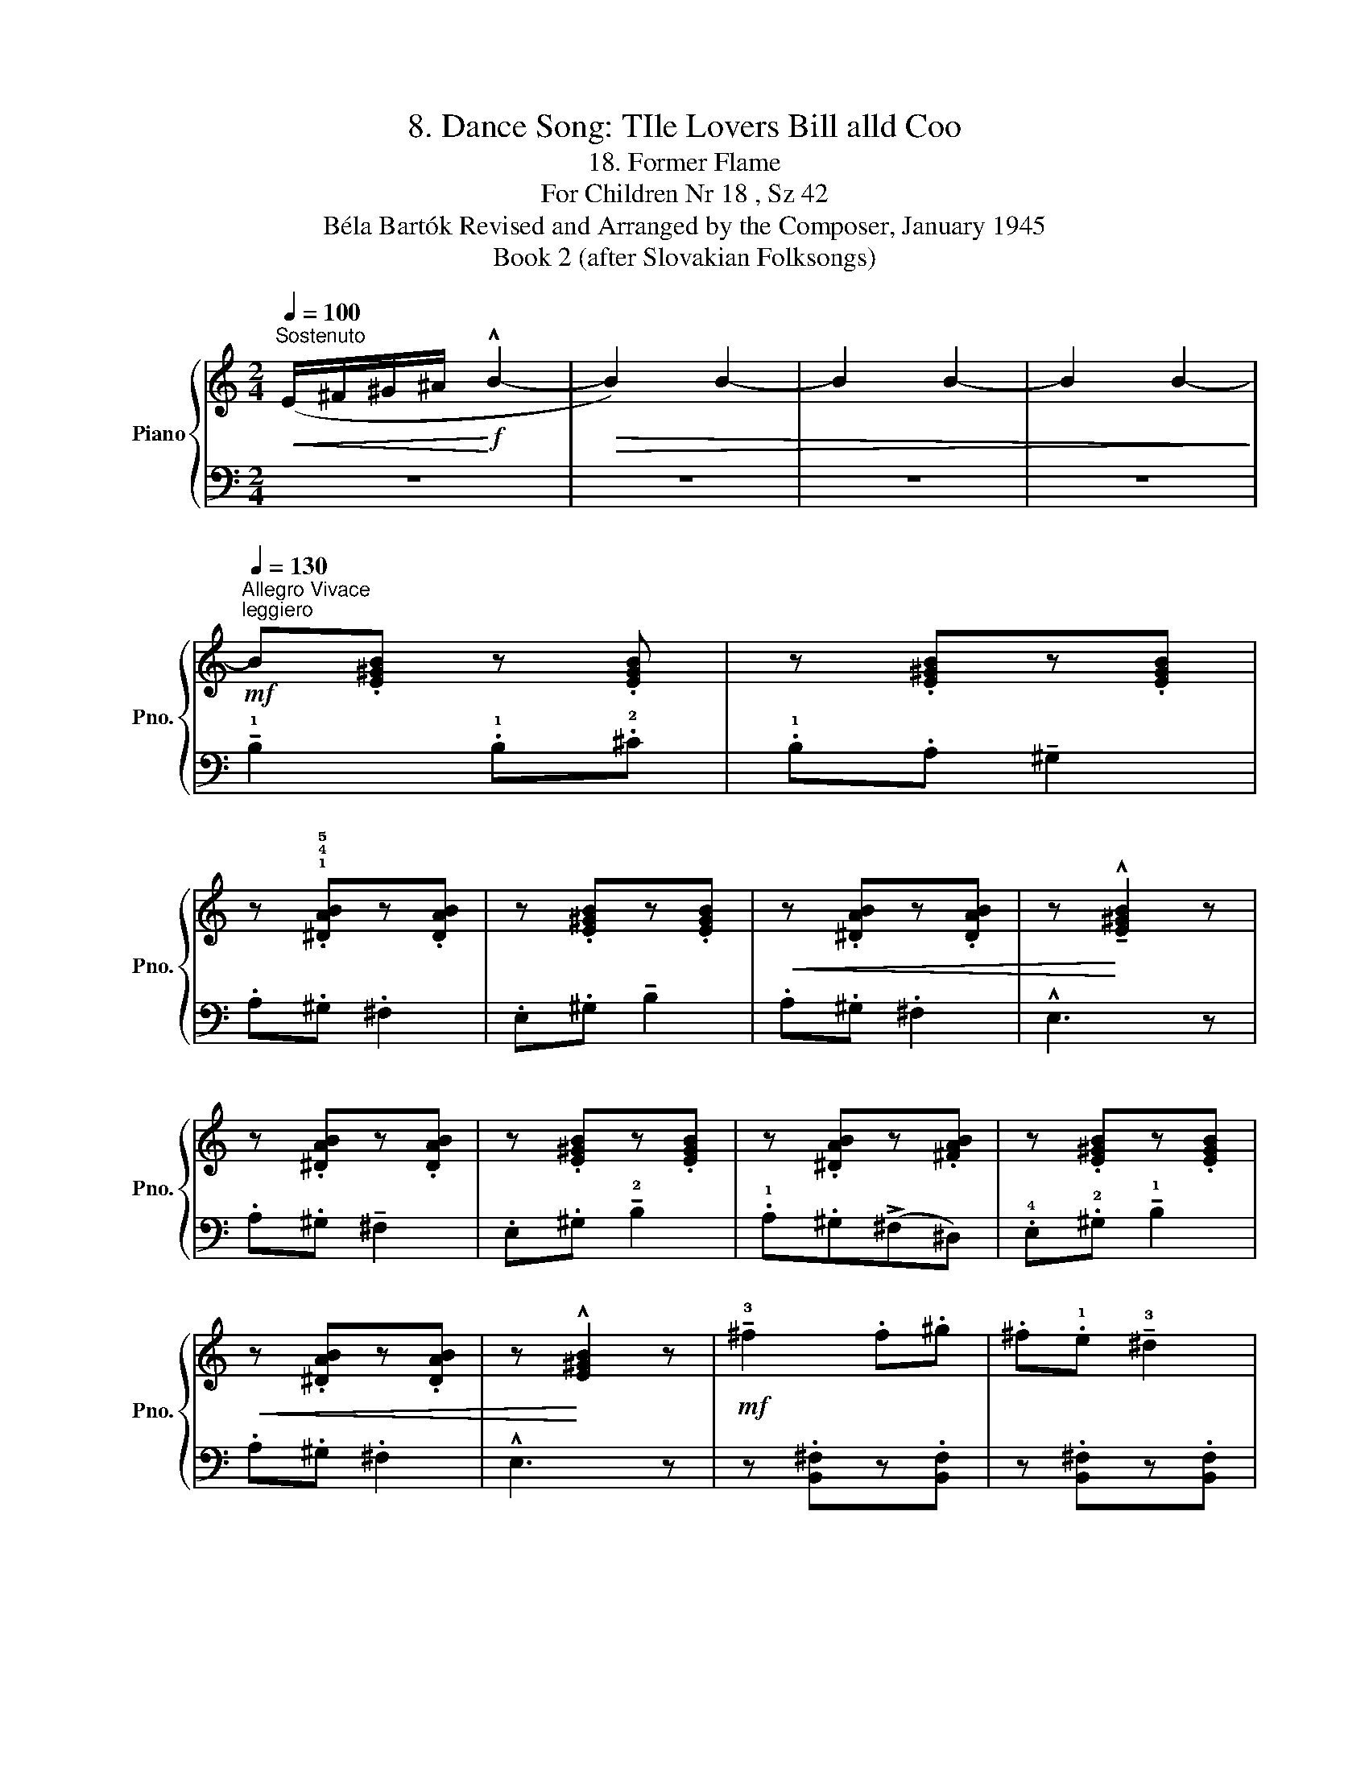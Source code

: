 X:1
T:8. Dance Song: TIle Lovers Bill alld Coo
T:18. Former Flame
T:For Children Nr 18 , Sz 42 
T:Béla Bartók Revised and Arranged by the Composer, January 1945 
T:Book 2 (after Slovakian Folksongs)
%%score { ( 1 3 ) | 2 }
L:1/8
Q:1/4=100
M:2/4
K:C
V:1 treble nm="Piano" snm="Pno."
V:3 treble 
V:2 bass 
V:1
"^Sostenuto"!<(! (E/^F/^G/^A/!<)!!f! !^!B2- |!>(! B2) B2- | B2 B2- | B2 B2-!>)! | %4
[Q:1/4=130]"^Allegro Vivace""^leggiero"!mf! B.[E^GB] z .[EGB] | z .[E^GB]z.[EGB] | %6
 z .!1!!4!!5![^DAB]z.[DAB] | z .[E^GB]z.[EGB] |!<(! z .[^DAB]z.[DAB] | z!<)! !^!!tenuto![E^GB]2 z | %10
 z .[^DAB]z.[DAB] | z .[E^GB]z.[EGB] | z .[^DAB]z.[^FAB] | z .[E^GB]z.[EGB] | %14
!<(! z .[^DAB]z.[DAB] | z!<)! !^![E^GB]2 z |!mf! !tenuto!!3!^f2 .f.^g | .^f.!1!e !tenuto!!3!^d2 | %18
 .e.^d !tenuto!^c2 | .B.^d !tenuto!^f2 |!<(! .e.^d !tenuto!^c2 | !^!B3!<)! z | %22
!mp! .e.^d !tenuto!^c2 | .B.^d !tenuto!^f2 | .e.^d(!2!^c!1!^A) | .!1!B.^d"_cresc." !tenuto!^f2 | %26
 .e.^d !tenuto!^c2 |!f!!>(! !^!B3 z!>)! |!p! z .[GBd]z.[GBd] | z .[GBd]z.[GBd] | z .[^Fcd]z.[Fcd] | %31
 z .[GBd]z.[GBd] | z!p! .[^Fcd]z.[Fcd] | z !tenuto![GBd]2 z | %34
!mp! z[Q:1/4=90]"^T""_ritenuto"!>(! (^c!>)!B) !tenuto![^DAB] | %35
"_acceler."[Q:1/4=135]"^T" z .[E^GB]z.[EGB] | z .[^DAB]z.[^FAB] | z"_cresc." .[E^GB]z.[EGB] | %38
"^a tempo"[Q:1/4=130]"^T" z .[^DAB]z.[DAB] | z!f! !tenuto![E^GB]2 z |] %40
V:2
 z4 | z4 | z4 | z4 | !tenuto!!1!B,2 .!1!B,.!2!^C | .!1!B,.A, !tenuto!^G,2 | .A,.^G, .^F,2 | %7
 .E,.^G, !tenuto!B,2 | .A,.^G, .^F,2 | !^!E,3 z | .A,.^G, !tenuto!^F,2 | .E,.^G, !tenuto!!2!B,2 | %12
 .!1!A,.^G,(!>!^F,^D,) | .!4!E,.!2!^G, !tenuto!!1!B,2 | .A,.^G, .^F,2 | !^!E,3 z | %16
 z .[B,,^F,]z.[B,,F,] | z .[B,,^F,]z.[B,,F,] | z .[B,,E,^F,]z.[B,,E,F,] | %19
 z .[B,,^D,^F,]z.[B,,D,F,] | z .[B,,E,^F,]z.[B,,E,F,] | z !^![B,,^D,^F,]2 z | %22
 z .!4!!2!!1![^G,B,E].[G,B,E] z | z .!5!!2!!1![^F,B,^D]z.[F,B,D] | z .[=G,B,E]z.[G,B,E] | %25
 z .[^F,B,^D]z.[F,B,D] | z .!5!!4!!1![^F,^G,E]z.!5!!3!!1![F,^A,E] | z !^!!2!!1![B,^D]2 z | %28
 !tenuto!!1!=D2 .!1!D.!2!E | .!1!D.C !tenuto!B,2 | .C.B, !tenuto!A,2 | .G,.B, !tenuto!D2 | %32
 .C.B, !tenuto!A,2 | G,3 z | .A,,.^G,, !tenuto!^F,,2 | .E,,.^G,, !tenuto!B,,2 | %36
 .A,,.^G,,(^F,,^D,,) | .E,,.^G,, !tenuto!B,,2 | .A,,.^G,, !tenuto!^F,,2 | !tenuto!E,,3 z |] %40
V:3
 x4 | x4 | x4 | x4 | x4 | x4 | x4 | x4 | x4 | x4 | x4 | x4 | x4 | x4 | x4 | x4 | x4 | x4 | x4 | %19
 x4 | x4 | x x x2 | x4 | x4 | x4 | x4 | x4 | x4 | x4 | x4 | x4 | x4 | x4 | x4 | x [^DA]2 x | x4 | %36
 x4 | x4 | x4 | x4 |] %40

